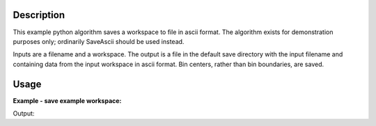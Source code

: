 .. algorithm::

.. summary::

.. relatedalgorithms::

.. properties::

Description
-----------

This example python algorithm saves a workspace to file in ascii format. The
algorithm exists for demonstration purposes only; ordinarily SaveAscii should
be used instead.

Inputs are a filename and a workspace.
The output is a file in the default save directory with the input filename and
containing data from the input workspace in ascii format. Bin centers, rather
than bin boundaries, are saved.

.. _exsaveascii-usage:

Usage
-----

**Example - save example workspace:**

.. testcode:: ExSaveAscii

    # Load sample workspace
    temp_ws_ = CreateSampleWorkspace()

    # Use algorithm to save workspace
    filename = 'ExSaveAsciiFile.txt'
    ExampleSaveAscii(temp_ws_, filename)

    # Get the default save path
    workdir = config['defaultsave.directory']
    filepath = os.path.join(workdir, filename)
    
    # Read and print first 3 lines from file
    with open(filepath, 'r') as f:
        print(f.readline()[:-1])
        print(f.readline()[:-1])
        print(f.readline()[:-1])
    
    # Delete the test file
    os.remove(filepath)

Output:

.. testoutput:: ExSaveAscii

    # Time-of-flight , Spectrum , E
    1
    100.0000,0.3000,0.5477

.. categories::

.. sourcelink::
